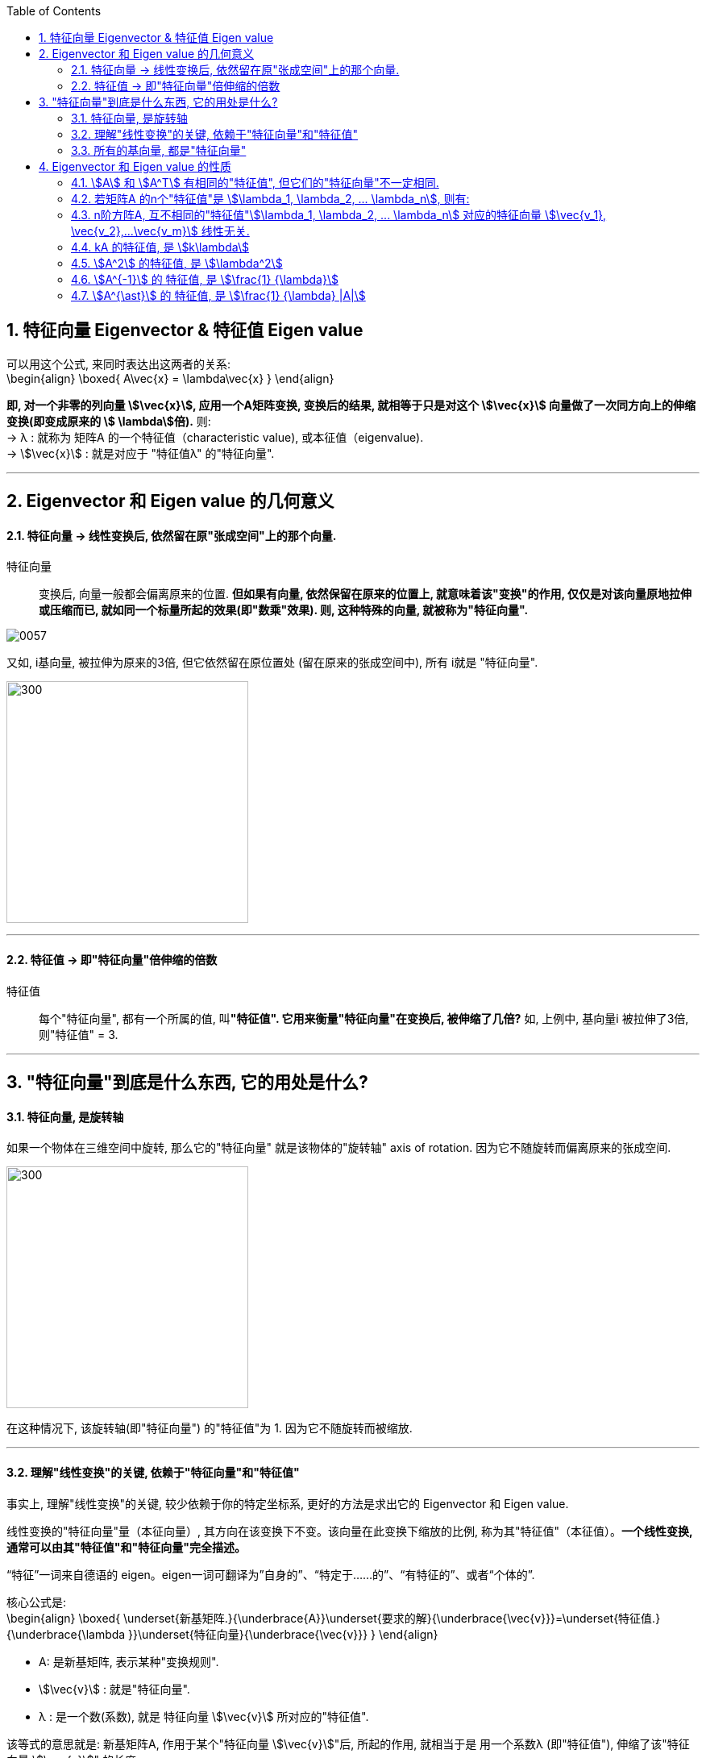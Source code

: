 
:toc:
:toclevels: 3
:sectnums:

== 特征向量 Eigenvector & 特征值 Eigen value

可以用这个公式, 来同时表达出这两者的关系: +
\begin{align}
\boxed{
A\vec{x} = \lambda\vec{x}
}
\end{align}

**即, 对一个非零的列向量 stem:[\vec{x}], 应用一个A矩阵变换, 变换后的结果, 就相等于只是对这个  stem:[\vec{x}] 向量做了一次同方向上的伸缩变换(即变成原来的 stem:[ \lambda]倍).** 则: +
-> λ : 就称为 矩阵A 的一个特征值（characteristic value), 或本征值（eigenvalue). +
-> stem:[\vec{x}] : 就是对应于 "特征值λ"  的"特征向量".

---

== Eigenvector 和 Eigen value 的几何意义

==== 特征向量 -> 线性变换后, 依然留在原"张成空间"上的那个向量.

特征向量::
变换后, 向量一般都会偏离原来的位置. **但如果有向量, 依然保留在原来的位置上, 就意味着该"变换"的作用, 仅仅是对该向量原地拉伸或压缩而已, 就如同一个标量所起的效果(即"数乘"效果). 则, 这种特殊的向量, 就被称为"特征向量".**

image:../img/0057.gif[]

又如, i基向量, 被拉伸为原来的3倍, 但它依然留在原位置处 (留在原来的张成空间中), 所有 i就是 "特征向量".

image:../img/0058.png[300,300]

---

==== 特征值 -> 即"特征向量"倍伸缩的倍数

特征值::
每个"特征向量", 都有一个所属的值, 叫**"特征值". 它用来衡量"特征向量"在变换后, 被伸缩了几倍?** 如, 上例中, 基向量i 被拉伸了3倍, 则"特征值" = 3.

---

== "特征向量"到底是什么东西, 它的用处是什么?

==== 特征向量, 是旋转轴

如果一个物体在三维空间中旋转, 那么它的"特征向量" 就是该物体的"旋转轴" axis of rotation. 因为它不随旋转而偏离原来的张成空间.

image:../img/0059.png[300,300]


在这种情况下, 该旋转轴(即"特征向量") 的"特征值"为 1. 因为它不随旋转而被缩放.

---

==== 理解"线性变换"的关键, 依赖于"特征向量"和"特征值"

事实上, 理解"线性变换"的关键, 较少依赖于你的特定坐标系, 更好的方法是求出它的 Eigenvector 和 Eigen value.

线性变换的"特征向量"量（本征向量）, 其方向在该变换下不变。该向量在此变换下缩放的比例, 称为其"特征值"（本征值）。**一个线性变换, 通常可以由其"特征值"和"特征向量"完全描述。**

“特征”一词来自德语的 eigen。eigen一词可翻译为”自身的”、“特定于……的”、“有特征的”、或者“个体的”.



核心公式是: +
\begin{align}
\boxed{
\underset{新基矩阵.}{\underbrace{A}}\underset{要求的解}{\underbrace{\vec{v}}}=\underset{特征值.}{\underbrace{\lambda }}\underset{特征向量}{\underbrace{\vec{v}}}
}
\end{align}

- A: 是新基矩阵, 表示某种"变换规则".
- stem:[\vec{v}] : 就是"特征向量".
- λ : 是一个数(系数), 就是 特征向量 stem:[\vec{v}] 所对应的"特征值".

该等式的意思就是: 新基矩阵A, 作用于某个"特征向量 stem:[\vec{v}]"后, 所起的作用, 就相当于是 用一个系数λ (即"特征值"), 伸缩了该"特征向量 stem:[\vec{v}]" 的长度.

该等式可以进一步变化为一个"齐次方程": +
\begin{align*}
& A \vec{v} = λ \vec{v} \\
& A \vec{v} = λ E \vec{v} \\
& A \vec{v} - λ E \vec{v} = 0 \\
& \underset{把它整体看做一个新基矩阵}{\underbrace{\left( A-\lambda E \right) }}\cdot \vec{v}=0
 <- 即类似于 Ax=0 的形式. \\
\end{align*}

把 stem:[(A - λ E)] 整体看做是一个"新基矩阵", 它应用到 stem:[\vec{v}] 身上, 把它降维, 变换成了 stem:[\vec{0}].

其实是, **原坐标系空间, 被压缩成了零维. 就意味着该"新基矩阵"的行列式值 (面积), 为0. 即: stem:[|A - λ E|=0]**

我们就能求出 λ了.

.标题
====
例如： 求出下面坐标系空间中的"特征值 λ"

image:../img/0060.png[]

即: +
\begin{align*}
& A = \left[ \begin{array}{c|c}
	3&		1\\
	0&		2\\
\end{array} \right]
\end{align*}


根据公式:   +
\begin{align*}
& |A - λ E|=0 \\
& \left| \left[ \begin{matrix}
	3&		1\\
	0&		2\\
\end{matrix} \right] -\left[ \begin{matrix}
	\lambda&		\\
	&		\lambda\\
\end{matrix} \right] \right|=\ 0 \\
& \left| \begin{matrix}
	3-\lambda&		1\\
	&		2-\lambda\\
\end{matrix} \right|=0 \\
& (3-λ)(2-λ) = 0 \\
& λ=3 \quad 或 \quad λ=2
\end{align*}

现在, 特征值 λ 有了, 把它代回 stem:[(A-λE) \vec{v}=0] 公式中, 来算出 特征向量 stem:[\vec{v}] :

\begin{align*}
& (A-λE) \vec{v}=0 \\
& \left| \begin{matrix}
	3-\lambda&		1\\
	&		2-\lambda\\
\end{matrix} \right|\left| \begin{array}{l}
	x\\
	y\\
\end{array} \right|=0
\end{align*}
====

---

==== 所有的基向量, 都是"特征向量"

image:../img/0061.gif[]

如同 单位矩阵E中, 每一列就是"正常坐标系"中的"基向量" 一样.
对于一个"对角矩阵", 如:
\begin{align*}
\left[ \begin{array}{c|c|c|c}
	-5&		&		&		\\
	&		-2&		&		\\
	&		&		-4&		\\
	&		&		&		4\\
\end{array} \right]
\end{align*}

它所有的基向量(即每一列), 都是"特征向量". all the basis vectors are eigenvectors.  +
矩阵对角线上元素的值, 就是它们所属的"特征值 λ". with the diagonal entries of the matrix /being their eigenvaluse.

.标题
====
又如：

image:../img/0062.png[]

\begin{align*}
& 新基矩阵 A = \left[ \begin{array}{c|c}
	2&		0\\
	0&		3\\
\end{array} \right]  \\
& 它的新基\hat{i}的值, 其实是这样来的: \\
& \hat{i} = A \cdot i = \left[ \begin{matrix}
	2&		0\\
	0&		3\\
\end{matrix} \right] \left| \begin{array}{l}
	1\\
	0\\
\end{array} \right|=\left| \begin{array}{l}
	2\\
	0\\
\end{array} \right|=2\underset{即\ i}{\underbrace{\left| \begin{array}{l}
	1\\
	0\\
\end{array} \right|}}  \\
& 头尾就是:  Ai = 2i <- 这个就是 A\vec{v} = \lambda \vec{v} 的形式\\
& 即: i 是特征向量, 2 是特征值.\\
\end{align*}

换言之, 基向量, 本身就是"特征向量". 新基矩阵中, 列上值, 就是该"列"对应的"新基向量"的"特征值".
====





一组基向量 (同样也是"特征向量") 构成的集合, 称为一组"特征基". 假设你要计算这个矩阵的100次幂, 一种更容易的做法是: 先把它变换到"特征基"下, 在那个坐标系中, 来做100次幂, 更容易计算. 然后再把结果转换回你当前的坐标系中.

不过, 不是所有变换都能进行这一过程. 比如说"斜切(剪切)"变换, 它的特征向量不够多, 并不能张成全空间.


---


== Eigenvector 和 Eigen value 的性质

==== stem:[A] 和 stem:[A^T] 有相同的"特征值", 但它们的"特征向量"不一定相同.

---

==== 若矩阵A 的n个"特征值"是 stem:[\lambda_1, \lambda_2, ...  \lambda_n], 则有:

[options="autowidth"]
|===
|Header 1 |Header 2

|1.所有的"特征值"之和, 等于矩阵A 的对角线元素 之和.
|即: +
\begin{align*}
\sum_{i=1}^n{\lambda_i} = \sum_{i=1}^n{a_{ij}}
\end{align*}

把主对角线元素都相加, 有一个术语来称它, 叫做"迹" tr(A).

|2.所有的stem:[\lambda] 相乘, 等于矩阵A的行列式值.
|即: +
\begin{align*}
\lambda_1 \lambda_1 ... \lambda_n = \|A\|
\end{align*}

那么等号左边, 其中只要有一个"特征值" stem:[\lambda=0], 则 stem:[\|A\|=0]. 矩阵A 就不可逆. 所有, 对于该矩阵A, 要想它可逆, 就要保证 所有的stem:[\lambda] 都不能是0.
|===


---

==== n阶方阵A, 互不相同的"特征值"stem:[\lambda_1, \lambda_2, ... \lambda_n] 对应的特征向量 stem:[\vec{v_1}, \vec{v_2},...\vec{v_m}] 线性无关.

---

==== kA 的特征值, 是 stem:[k\lambda]

\begin{align*}
根据核心公式: \quad & A\vec{x} = \lambda \vec{x} \\
两边同时乘上3, 就是: \quad   & 3A\vec{x} = 3\lambda \vec{x} \\
&  (3A)\vec{x} = (3\lambda) \vec{x} \\
& 即: kA的的特征值, 就是 k \lambda.
\end{align*}

---

==== stem:[A^2] 的特征值, 是 stem:[\lambda^2]

\begin{align*}
根据核心公式: \quad & A\vec{x} = \lambda \vec{x} \\
两边同时左乘A : \quad & AA\vec{x} = A\lambda \vec{x} \\
& A^2\vec{x} =\lambda(A \vec{x}) <- 核心公式已经告诉我们, 其实 A\vec{x} 就= \lambda \vec{x}\\
&  A^2\vec{x} =\lambda  \lambda \vec{x} \\
& A^2\vec{x} =\lambda^2 \vec{x} \\
& 即: A^2 的特征值, 是 \lambda^2
\end{align*}

即 stem:[\lambda] 与 stem:[A] 的指数次数相同. +
同理: stem:[\lambda^3] 是 stem:[A^3] 的特征值. +
stem:[\lambda^k] 是 stem:[A^k] 的特征值.

.标题
====
例如： 已知 A 的特征值是2, 问 stem:[A^5 + 6A^2 + A + 3E] 的特征值 = ?

根据 stem:[ \lambda]  与 "A 的指数次数"相同. 就有:

[options="autowidth"]
|===
|Header 1 |根据"核心公式"(stem:[A \vec{x} = \lambda \vec{x}]), 就有:
|stem:[A^5 ] 特征值是 stem:[2^5].
|stem:[A^5 \vec{x} = 2^5 \vec{x}]

|stem:[A^2 ] 特征值是 stem:[2^2].
|stem:[6 A^2 \vec{x} = 6 \cdot 2^2 \vec{x}]

|已知 A 的特征值是2
|stem:[A \vec{x} = 2 \vec{x}]

|E 的特征值: 单位矩阵的特征值皆为 1
|stem:[3 E\vec{x} = 3\vec{x}]

|所以,  stem:[(A^5 + 6A^2 + A + 3E)\vec{x}]
|stem:[= (2^5  +  6 \cdot 2^2  + 2 + 3)\vec{x} ]
|===

即: +
\begin{align*}
\underset{A}{\underbrace{\left( A^5 +6A^2 +A +3E \right) }}\vec{x} = \underset{特征值\ \lambda}{\underbrace{\left( 2^5+6\cdot 2^2 +2 +3 \right) }}\underset{特征向量}{\underbrace{\vec{x}}}
\end{align*}

所有,  stem:[A^5 + 6A^2 + A + 3E] 的特征值 stem:[= 2^5+6\cdot 2^2 +2 +3]

其实, 更快的技巧只需这样做: +
stem:[A^5 + 6A^2 + A + 3E], <- 把所有的A, 都替换成它们的"特征值", 把 E 替换成 1 (因为单位阵的特征值=1). 就能直接有: +
stem:[2^5 +6\cdot 2^2 +2 +3 \cdot 1]
====


---

==== stem:[A^{-1}] 的 特征值, 是 stem:[\frac{1} {\lambda}]

\begin{align*}
根据核心公式: \quad & A\vec{x} = \lambda \vec{x} \\
等号左右交换下: \quad & \lambda \vec{x} =  A\vec{x} \\
两边同时左乘 A^{-1} :\quad  & A^{-1}  \lambda \vec{x} = A^{-1}  A\vec{x} \\
& \lambda A^{-1} \vec{x} = \vec{x} \\
&  A^{-1} \vec{x} = \frac{1} {\lambda } \vec{x} <- 即:  A^{-1} 的特征值, 是 \frac{1} {\lambda } \\
\end{align*}

---

==== stem:[A^{\ast}] 的 特征值, 是 stem:[\frac{1} {\lambda} |A|]

---






